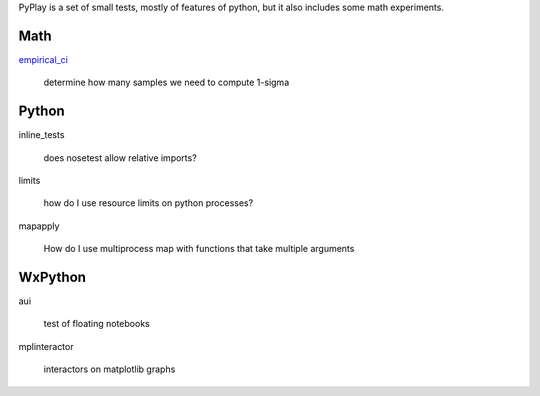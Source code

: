 PyPlay is a set of small tests, mostly of features of python, but it also includes
some math experiments.

Math
====

`empirical_ci <tree/master/empirical_ci>`_

    determine how many samples we need to compute 1-sigma

Python
======

inline_tests

    does nosetest allow relative imports?

limits

    how do I use resource limits on python processes?

mapapply

    How do I use multiprocess map with functions that take multiple arguments

WxPython
========

aui

    test of floating notebooks

mplinteractor

    interactors on matplotlib graphs

